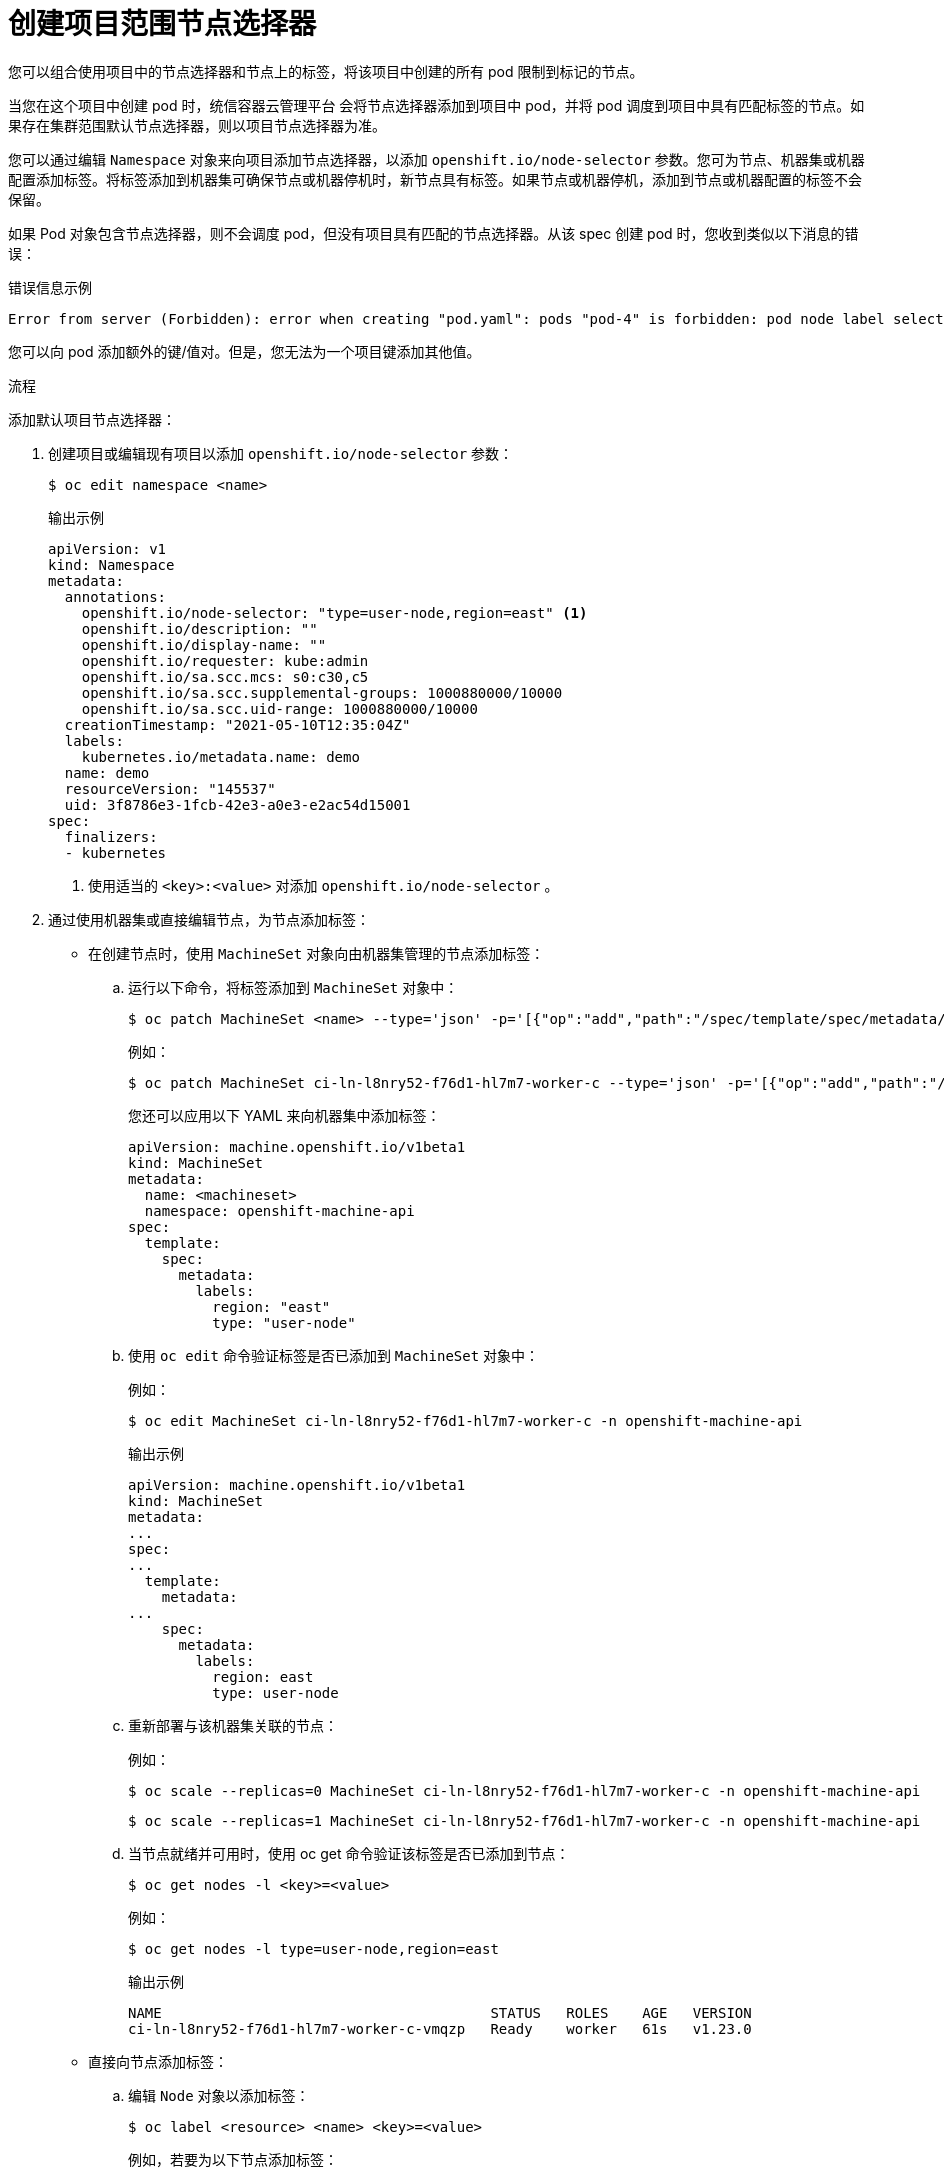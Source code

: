 // Module included in the following assemblies:
//
// * nodes/nodes-scheduler-node-selector.adoc

:_content-type: PROCEDURE
[id="nodes-scheduler-node-selectors-project_{context}"]
= 创建项目范围节点选择器

您可以组合使用项目中的节点选择器和节点上的标签，将该项目中创建的所有 pod 限制到标记的节点。

当您在这个项目中创建 pod 时，统信容器云管理平台 会将节点选择器添加到项目中 pod，并将 pod 调度到项目中具有匹配标签的节点。如果存在集群范围默认节点选择器，则以项目节点选择器为准。

您可以通过编辑  `Namespace` 对象来向项目添加节点选择器，以添加  `openshift.io/node-selector` 参数。您可为节点、机器集或机器配置添加标签。将标签添加到机器集可确保节点或机器停机时，新节点具有标签。如果节点或机器停机，添加到节点或机器配置的标签不会保留。

如果 Pod 对象包含节点选择器，则不会调度 pod，但没有项目具有匹配的节点选择器。从该 spec 创建 pod 时，您收到类似以下消息的错误：

.错误信息示例
[source,terminal]
----
Error from server (Forbidden): error when creating "pod.yaml": pods "pod-4" is forbidden: pod node label selector conflicts with its project node label selector
----

[注意]
====
您可以向 pod 添加额外的键/值对。但是，您无法为一个项目键添加其他值。
====

.流程

添加默认项目节点选择器：

. 创建项目或编辑现有项目以添加 `openshift.io/node-selector` 参数：
+
[source,terminal]
----
$ oc edit namespace <name>
----
+
.输出示例
[source,yaml]
----
apiVersion: v1
kind: Namespace
metadata:
  annotations:
    openshift.io/node-selector: "type=user-node,region=east" <1>
    openshift.io/description: ""
    openshift.io/display-name: ""
    openshift.io/requester: kube:admin
    openshift.io/sa.scc.mcs: s0:c30,c5
    openshift.io/sa.scc.supplemental-groups: 1000880000/10000
    openshift.io/sa.scc.uid-range: 1000880000/10000
  creationTimestamp: "2021-05-10T12:35:04Z"
  labels:
    kubernetes.io/metadata.name: demo
  name: demo
  resourceVersion: "145537"
  uid: 3f8786e3-1fcb-42e3-a0e3-e2ac54d15001
spec:
  finalizers:
  - kubernetes
----
<1> 使用适当的 `<key>:<value>` 对添加 `openshift.io/node-selector` 。

. 通过使用机器集或直接编辑节点，为节点添加标签：

* 在创建节点时，使用 `MachineSet` 对象向由机器集管理的节点添加标签：

.. 运行以下命令，将标签添加到 `MachineSet` 对象中：
+
[source,terminal]
----
$ oc patch MachineSet <name> --type='json' -p='[{"op":"add","path":"/spec/template/spec/metadata/labels", "value":{"<key>"="<value>","<key>"="<value>"}}]'  -n openshift-machine-api
----
+
例如：
+
[source,terminal]
----
$ oc patch MachineSet ci-ln-l8nry52-f76d1-hl7m7-worker-c --type='json' -p='[{"op":"add","path":"/spec/template/spec/metadata/labels", "value":{"type":"user-node","region":"east"}}]'  -n openshift-machine-api
----
+
[提示]
====
您还可以应用以下 YAML 来向机器集中添加标签：

[source,yaml]
----
apiVersion: machine.openshift.io/v1beta1
kind: MachineSet
metadata:
  name: <machineset>
  namespace: openshift-machine-api
spec:
  template:
    spec:
      metadata:
        labels:
          region: "east"
          type: "user-node"
----
====

.. 使用 `oc edit` 命令验证标签是否已添加到 `MachineSet` 对象中：
+
例如：
+
[source,terminal]
----
$ oc edit MachineSet ci-ln-l8nry52-f76d1-hl7m7-worker-c -n openshift-machine-api
----
+
.输出示例
[source,yaml]
----
apiVersion: machine.openshift.io/v1beta1
kind: MachineSet
metadata:
...
spec:
...
  template:
    metadata:
...
    spec:
      metadata:
        labels:
          region: east
          type: user-node
----

.. 重新部署与该机器集关联的节点：
+
例如：
+
[source,terminal]
----
$ oc scale --replicas=0 MachineSet ci-ln-l8nry52-f76d1-hl7m7-worker-c -n openshift-machine-api
----
+
[source,terminal]
----
$ oc scale --replicas=1 MachineSet ci-ln-l8nry52-f76d1-hl7m7-worker-c -n openshift-machine-api
----

.. 当节点就绪并可用时，使用 oc get 命令验证该标签是否已添加到节点：
+
[source,terminal]
----
$ oc get nodes -l <key>=<value>
----
+
例如：
+
[source,terminal]
----
$ oc get nodes -l type=user-node,region=east 
----
+
.输出示例
[source,terminal]
----
NAME                                       STATUS   ROLES    AGE   VERSION
ci-ln-l8nry52-f76d1-hl7m7-worker-c-vmqzp   Ready    worker   61s   v1.23.0
----

* 直接向节点添加标签：

.. 编辑 `Node` 对象以添加标签：
+
[source,terminal]
----
$ oc label <resource> <name> <key>=<value>
----
+
例如，若要为以下节点添加标签：
+
[source,terminal]
----
$ oc label nodes ci-ln-l8nry52-f76d1-hl7m7-worker-c-tgq49 type=user-node region=east
----
+
[提示]
====
您还可以应用以下 YAML 来向节点添加标签：

[source,yaml]
----
kind: Node
apiVersion: v1
metadata:
  name: <node_name>
  labels:
    type: "user-node"
    region: "east"
----
====

.. 使用 `oc get`命令验证标签是否已添加到 Node 对象中：
+
[source,terminal]
----
$ oc get nodes -l <key>=<value>
----
+
例如：
+
[source,terminal]
----
$ oc get nodes -l type=user-node,region=east
----
+
.输出示例
[source,terminal]
----
NAME                                       STATUS   ROLES    AGE   VERSION
ci-ln-l8nry52-f76d1-hl7m7-worker-b-tgq49   Ready    worker   17m   v1.23.0
----

